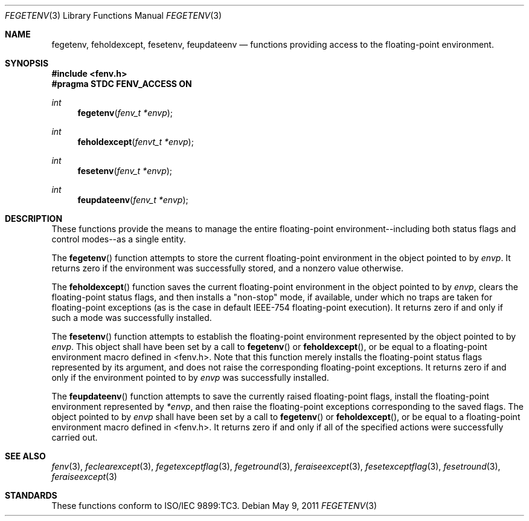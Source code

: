 .\" Copyright (c) 2011, Apple Inc.
.Dd May 9, 2011
.Dt FEGETENV 3
.Os
.Sh NAME
.Nm fegetenv, feholdexcept, fesetenv, feupdateenv
.Nd functions providing access to the floating-point environment.
.Sh SYNOPSIS
.Fd #include <fenv.h>
.Fd #pragma STDC FENV_ACCESS ON
.Ft int
.Fn fegetenv "fenv_t *envp"
.Ft int
.Fn feholdexcept "fenvt_t *envp"
.Ft int
.Fn fesetenv "fenv_t *envp"
.Ft int
.Fn feupdateenv "fenv_t *envp"
.Sh DESCRIPTION
These functions provide the means to manage the entire floating-point
environment--including both status flags and control modes--as a single entity.
.Pp
The
.Fn fegetenv
function attempts to store the current floating-point environment in the object
pointed to by
.Fa envp .
It returns zero if the environment was successfully stored, and a nonzero value
otherwise.
.Pp
The
.Fn feholdexcept
function saves the current floating-point environment in the object pointed to
by
.Fa envp ,
clears the floating-point status flags, and then installs a "non-stop" mode, if
available, under which no traps are taken for floating-point exceptions (as is
the case in default IEEE-754 floating-point execution).  It returns zero if and
only if such a mode was successfully installed.
.Pp
The
.Fn fesetenv
function attempts to establish the floating-point environment represented by
the object pointed to by
.Fa envp .
This object shall have been set by a call to
.Fn fegetenv 
or
.Fn feholdexcept ,
or be equal to a floating-point environment macro defined in <fenv.h>.  Note
that this function merely installs the floating-point status flags represented
by its argument, and does not raise the corresponding floating-point exceptions.
It returns zero if and only if the environment pointed to by 
.Fa envp
was successfully installed.
.Pp
The
.Fn feupdateenv
function attempts to save the currently raised floating-point flags, install 
the floating-point environment represented by 
.Fa *envp ,
and then raise the floating-point exceptions corresponding to the saved flags.
The object pointed to by
.Fa envp
shall have been set by a call to
.Fn fegetenv 
or
.Fn feholdexcept ,
or be equal to a floating-point environment macro defined in <fenv.h>.  It
returns zero if and only if all of the specified actions were successfully
carried out.
.Sh SEE ALSO
.Xr fenv 3 ,
.Xr feclearexcept 3 ,
.Xr fegetexceptflag 3 ,
.Xr fegetround 3 ,
.Xr feraiseexcept 3 ,
.Xr fesetexceptflag 3 ,
.Xr fesetround 3 ,
.Xr feraiseexcept 3
.Sh STANDARDS
These functions conform to ISO/IEC 9899:TC3.
